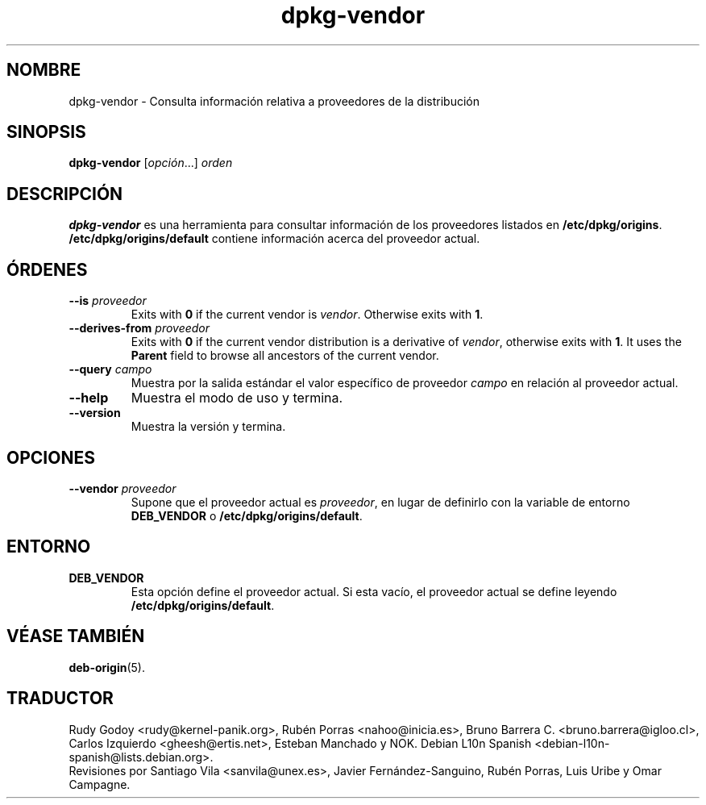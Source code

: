 .\" dpkg manual page - dpkg-vendor(1)
.\"
.\" Copyright © 2009 Raphaël Hertzog <hertzog@debian.org>
.\"
.\" This is free software; you can redistribute it and/or modify
.\" it under the terms of the GNU General Public License as published by
.\" the Free Software Foundation; either version 2 of the License, or
.\" (at your option) any later version.
.\"
.\" This is distributed in the hope that it will be useful,
.\" but WITHOUT ANY WARRANTY; without even the implied warranty of
.\" MERCHANTABILITY or FITNESS FOR A PARTICULAR PURPOSE.  See the
.\" GNU General Public License for more details.
.\"
.\" You should have received a copy of the GNU General Public License
.\" along with this program.  If not, see <https://www.gnu.org/licenses/>.
.
.\"*******************************************************************
.\"
.\" This file was generated with po4a. Translate the source file.
.\"
.\"*******************************************************************
.TH dpkg\-vendor 1 "10 de noviembre del 2011" "Proyecto Debian" "Herramientas de dpkg"
.SH NOMBRE
dpkg\-vendor \- Consulta información relativa a proveedores de la distribución
.
.SH SINOPSIS
\fBdpkg\-vendor\fP [\fIopción\fP...] \fIorden\fP
.
.SH DESCRIPCIÓN
\fBdpkg\-vendor\fP es una herramienta para consultar información de los
proveedores listados en \fB/etc/dpkg/origins\fP. \fB/etc/dpkg/origins/default\fP
contiene información acerca del proveedor actual.
.
.SH ÓRDENES
.TP 
\fB\-\-is\fP\fI proveedor\fP
Exits with \fB0\fP if the current vendor is \fIvendor\fP. Otherwise exits with
\fB1\fP.
.TP 
\fB\-\-derives\-from\fP\fI proveedor\fP
Exits with \fB0\fP if the current vendor distribution is a derivative of
\fIvendor\fP, otherwise exits with \fB1\fP.  It uses the \fBParent\fP field to browse
all ancestors of the current vendor.
.TP 
\fB\-\-query\fP\fI campo\fP
Muestra por la salida estándar el valor específico de proveedor \fIcampo\fP en
relación al proveedor actual.
.TP 
\fB\-\-help\fP
Muestra el modo de uso y termina.
.TP 
\fB\-\-version\fP
Muestra la versión y termina.
.
.SH OPCIONES
.TP 
\fB\-\-vendor\fP\fI proveedor\fP
Supone que el proveedor actual es \fIproveedor\fP, en lugar de definirlo con la
variable de entorno \fBDEB_VENDOR\fP o \fB/etc/dpkg/origins/default\fP.
.
.SH ENTORNO
.TP 
\fBDEB_VENDOR\fP
Esta opción define el proveedor actual. Si esta vacío, el proveedor actual
se define leyendo \fB/etc/dpkg/origins/default\fP.
.
.SH "VÉASE TAMBIÉN"
\fBdeb\-origin\fP(5).
.SH TRADUCTOR
Rudy Godoy <rudy@kernel\-panik.org>,
Rubén Porras <nahoo@inicia.es>,
Bruno Barrera C. <bruno.barrera@igloo.cl>,
Carlos Izquierdo <gheesh@ertis.net>,
Esteban Manchado y
NOK.
Debian L10n Spanish <debian\-l10n\-spanish@lists.debian.org>.
.br
Revisiones por Santiago Vila <sanvila@unex.es>,
Javier Fernández\-Sanguino, Rubén Porras,
Luis Uribe y Omar Campagne.
